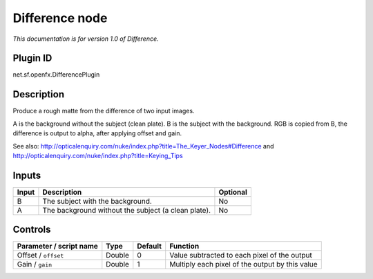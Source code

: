 .. _net.sf.openfx.DifferencePlugin:

Difference node
===============

|pluginIcon| 

*This documentation is for version 1.0 of Difference.*

Plugin ID
-----------

net.sf.openfx.DifferencePlugin

Description
-----------

Produce a rough matte from the difference of two input images.

A is the background without the subject (clean plate). B is the subject with the background. RGB is copied from B, the difference is output to alpha, after applying offset and gain.

See also: http://opticalenquiry.com/nuke/index.php?title=The_Keyer_Nodes#Difference and http://opticalenquiry.com/nuke/index.php?title=Keying_Tips

Inputs
------

+-------+-----------------------------------------------------+----------+
| Input | Description                                         | Optional |
+=======+=====================================================+==========+
| B     | The subject with the background.                    | No       |
+-------+-----------------------------------------------------+----------+
| A     | The background without the subject (a clean plate). | No       |
+-------+-----------------------------------------------------+----------+

Controls
--------

.. tabularcolumns:: |>{\raggedright}p{0.2\columnwidth}|>{\raggedright}p{0.06\columnwidth}|>{\raggedright}p{0.07\columnwidth}|p{0.63\columnwidth}|

.. cssclass:: longtable

+-------------------------+--------+---------+-------------------------------------------------+
| Parameter / script name | Type   | Default | Function                                        |
+=========================+========+=========+=================================================+
| Offset / ``offset``     | Double | 0       | Value subtracted to each pixel of the output    |
+-------------------------+--------+---------+-------------------------------------------------+
| Gain / ``gain``         | Double | 1       | Multiply each pixel of the output by this value |
+-------------------------+--------+---------+-------------------------------------------------+

.. |pluginIcon| image:: net.sf.openfx.DifferencePlugin.png
   :width: 10.0%

